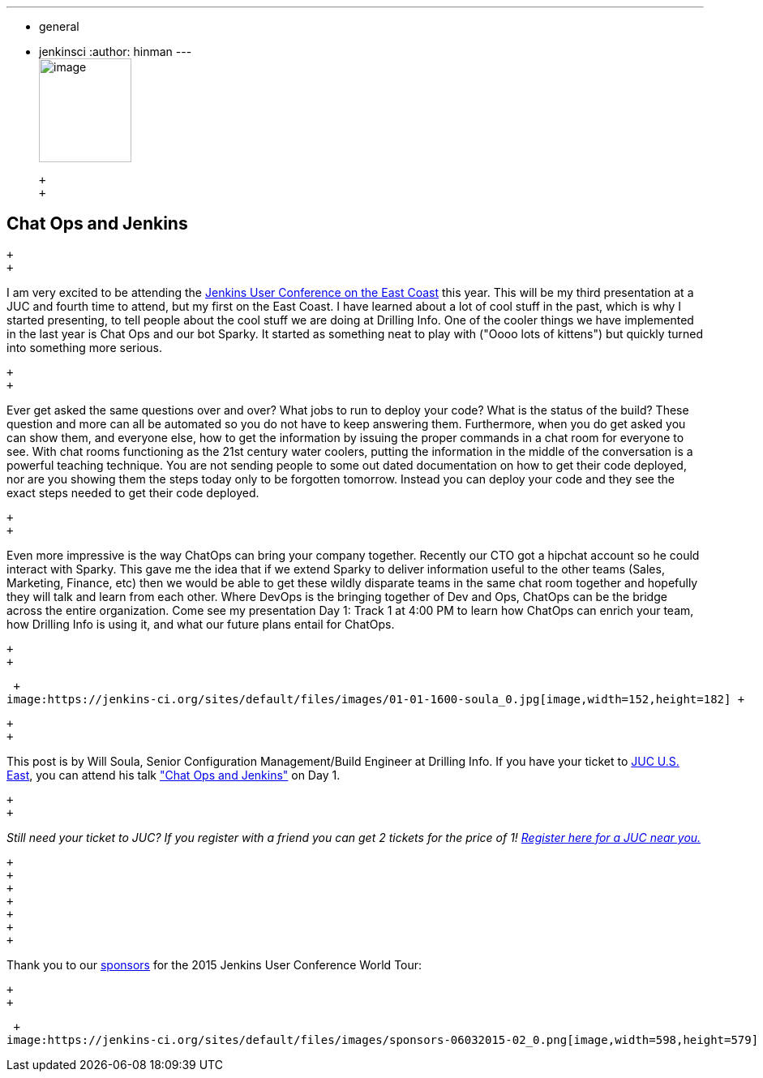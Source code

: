 ---
:layout: post
:title: "JUC Speaker Blog Series: Will Soula, JUC U.S. East"
:nodeid: 562
:created: 1433791819
:tags:
  - general
  - jenkinsci
:author: hinman
---
 +
image:https://jenkins-ci.org/sites/default/files/images/Jenkins_Butler_0.png[image,width=114,height=128] +

 +
 +

== Chat Ops and Jenkins

 +
 +

I am very excited to be attending the https://www.cloudbees.com/jenkins/juc-2015/us-east[Jenkins User Conference on the East Coast] this year. This will be my third presentation at a JUC and fourth time to attend, but my first on the East Coast. I have learned about a lot of cool stuff in the past, which is why I started presenting, to tell people about the cool stuff we are doing at Drilling Info. One of the cooler things we have implemented in the last year is Chat Ops and our bot Sparky. It started as something neat to play with ("Oooo lots of kittens") but quickly turned into something more serious.

 +
 +

Ever get asked the same questions over and over? What jobs to run to deploy your code? What is the status of the build? These question and more can all be automated so you do not have to keep answering them. Furthermore, when you do get asked you can show them, and everyone else, how to get the information by issuing the proper commands in a chat room for everyone to see. With chat rooms functioning as the 21st century water coolers, putting the information in the middle of the conversation is a powerful teaching technique. You are not sending people to some out dated documentation on how to get their code deployed, nor are you showing them the steps today only to be forgotten tomorrow. Instead you can deploy your code and they see the exact steps needed to get their code deployed.

 +
 +

Even more impressive is the way ChatOps can bring your company together. Recently our CTO got a hipchat account so he could interact with Sparky. This gave me the idea that if we extend Sparky to deliver information useful to the other teams (Sales, Marketing, Finance, etc) then we would be able to get these wildly disparate teams in the same chat room together and hopefully they will talk and learn from each other. Where DevOps is the bringing together of Dev and Ops, ChatOps can be the bridge across the entire organization. Come see my presentation Day 1: Track 1 at 4:00 PM to learn how ChatOps can enrich your team, how Drilling Info is using it, and what our future plans entail for ChatOps.

 +
 +

 +
image:https://jenkins-ci.org/sites/default/files/images/01-01-1600-soula_0.jpg[image,width=152,height=182] +

 +
 +

This post is by Will Soula, Senior Configuration Management/Build Engineer at Drilling Info. If you have your ticket to https://www.cloudbees.com/jenkins/juc-2015/us-east[JUC U.S. East], you can attend his talk https://www.cloudbees.com/jenkins/juc-2015/abstracts/us-east/01-01-1600-soula["Chat Ops and Jenkins"] on Day 1.

 +
 +

_Still need your ticket to JUC? If you register with a friend you can get 2 tickets for the price of 1! https://www.cloudbees.com/jenkins/juc-2015/[Register here for a JUC near you.]_

 +
 +
 +
 +
 +
 +
 +

Thank you to our https://www.cloudbees.com/jenkins/juc-2015/sponsors[sponsors] for the 2015 Jenkins User Conference World Tour:

 +
 +

 +
image:https://jenkins-ci.org/sites/default/files/images/sponsors-06032015-02_0.png[image,width=598,height=579] +
